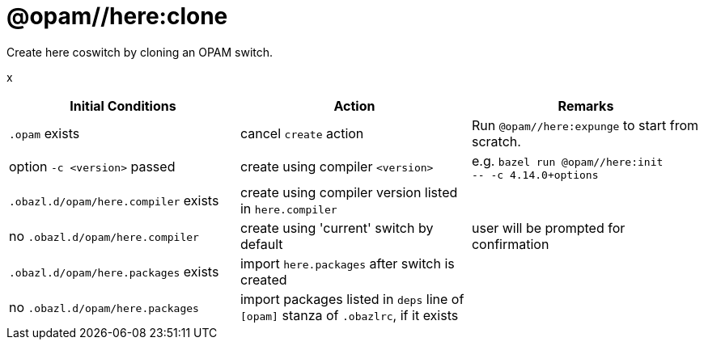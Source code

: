 = @opam//here:clone
:page-permalink: tools-opam/reference/here-clone
:page-layout: page_tools_opam
:page-pkg: tools_opam
:page-doc: refman
:page-tags: [opam,here,clone]
:page-last_updated: May 3, 2022
:page-toc: false

Create here coswitch by cloning an OPAM switch.

x

[cols="1,1,1"]
|===
|Initial Conditions | Action | Remarks

|`.opam` exists | cancel `create` action | Run `@opam//here:expunge` to start from scratch.

|option `-c <version>` passed | create using compiler `<version>`| e.g. `bazel run @opam//here:init` +
`-- -c 4.14.0+options`

|`.obazl.d/opam/here.compiler` exists | create using compiler version listed in `here.compiler`|

| no `.obazl.d/opam/here.compiler` | create using 'current' switch by default | user will be prompted for confirmation

| `.obazl.d/opam/here.packages` exists | import `here.packages` after switch is created | 

| no `.obazl.d/opam/here.packages` | import packages listed in `deps` line of `[opam]` stanza of `.obazlrc`, if it exists |



|===

